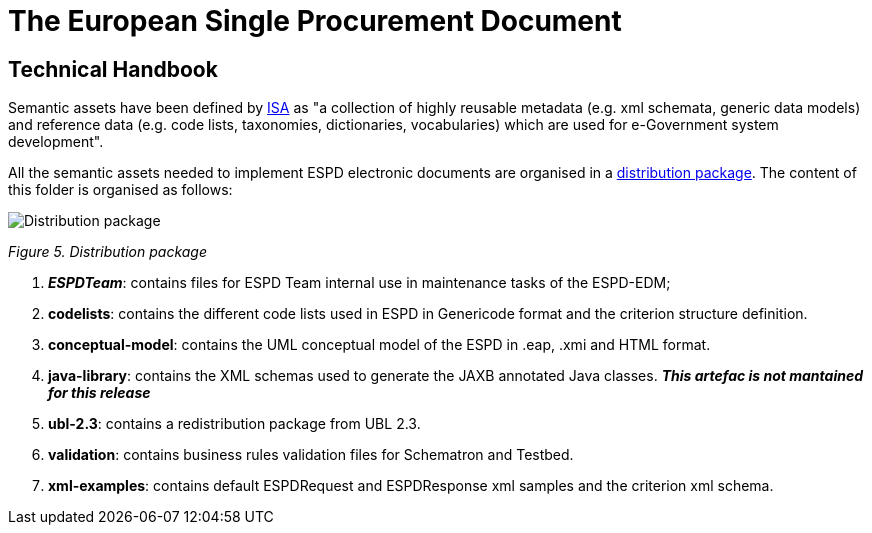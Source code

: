 
ifndef::imagesdir[:imagesdir: images]
ifndef::downloaddir[:downloaddir: download]

= The European Single Procurement Document
:sectnumlevels: 2

== Technical Handbook

Semantic assets have been defined by link:https://lov.linkeddata.es/dataset/lov/vocabs/adms[ISA] as "a collection of highly reusable metadata (e.g. xml schemata, generic data models) and reference data (e.g. code lists, taxonomies, dictionaries, vocabularies) which are used for e-Government system development".

All the semantic assets needed to implement ESPD electronic documents are organised in a link:{url-tree}[distribution package]. The content of this folder is organised as follows:

image:Distribution_package.jpg[Distribution package,align="center",pdfwidth=50%,scaledwidth=50%]

_Figure 5. Distribution package_

[arabic]
. *__ESPDTeam__*: contains files for ESPD Team internal use in maintenance tasks of the ESPD-EDM;
. *codelists*: contains the different code lists used in ESPD in Genericode format and the criterion structure definition.
. *conceptual-model*: contains the UML conceptual model of the ESPD in .eap, .xmi and HTML format.
. *java-library*: contains the XML schemas used to generate the JAXB annotated Java classes. *__This artefac is not mantained for this release__*
. *ubl-2.3*: contains a redistribution package from UBL 2.3.
. *validation*: contains business rules validation files for Schematron and Testbed.
. *xml-examples*: contains default ESPDRequest and ESPDResponse xml samples and the criterion xml schema.




